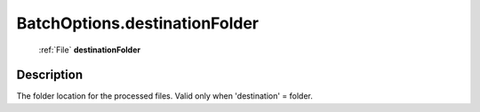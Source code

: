 .. _BatchOptions.destinationFolder:

================================================
BatchOptions.destinationFolder
================================================

   :ref:`File` **destinationFolder**


Description
-----------

The folder location for the processed files. Valid only when 'destination' = folder.

